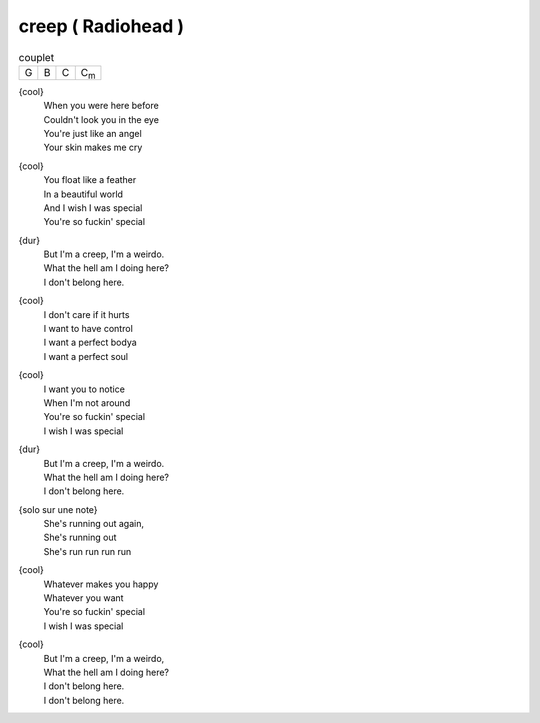 ===================
creep ( Radiohead )
===================

.. csv-table:: couplet

         G,B,C,C\ :sub:`m`


{cool}
    | When you were here before
    | Couldn't look you in the eye
    | You're just like an angel
    | Your skin makes me cry


{cool}
    | You float like a feather
    | In a beautiful world
    | And I wish I was special
    | You're so fuckin' special


{dur}
    | But I'm a creep, I'm a weirdo.
    | What the hell am I doing here?
    | I don't belong here.

{cool}
    | I don't care if it hurts
    | I want to have control
    | I want a perfect bodya
    | I want a perfect soul

{cool}
    | I want you to notice
    | When I'm not around
    | You're so fuckin' special
    | I wish I was special

{dur}
    | But I'm a creep, I'm a weirdo.
    | What the hell am I doing here?
    | I don't belong here.

{solo sur une note}
    | She's running out again,
    | She's running out
    | She's run run run run

{cool}
    | Whatever makes you happy
    | Whatever you want
    | You're so fuckin' special
    | I wish I was special

{cool}
    | But I'm a creep, I'm a weirdo,
    | What the hell am I doing here?
    | I don't belong here.
    | I don't belong here.
